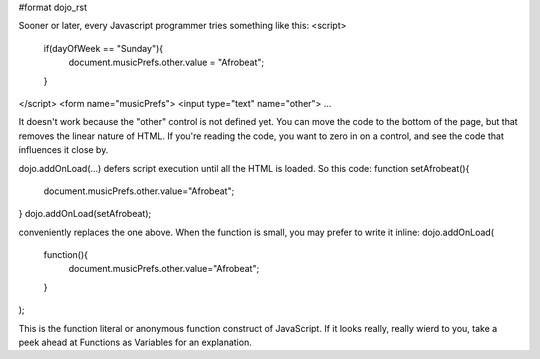 #format dojo_rst

Sooner or later, every Javascript programmer tries something like this:
<script>
  if(dayOfWeek == "Sunday"){
     document.musicPrefs.other.value = "Afrobeat";
  }
</script>
<form name="musicPrefs">
<input type="text" name="other">
...

It doesn't work because the "other" control is not defined yet. You can move the code to the bottom of the page, but that removes the linear nature of HTML. If you're reading the code, you want to zero in on a control, and see the code that influences it close by.

dojo.addOnLoad(...) defers script execution until all the HTML is loaded. So this code:
function setAfrobeat(){
   document.musicPrefs.other.value="Afrobeat";
}
dojo.addOnLoad(setAfrobeat);

conveniently replaces the one above. When the function is small, you may prefer to write it inline:
dojo.addOnLoad(
    function(){
        document.musicPrefs.other.value="Afrobeat";
    }
);

This is the function literal or anonymous function construct of JavaScript. If it looks really, really wierd to you, take a peek ahead at Functions as Variables for an explanation.
